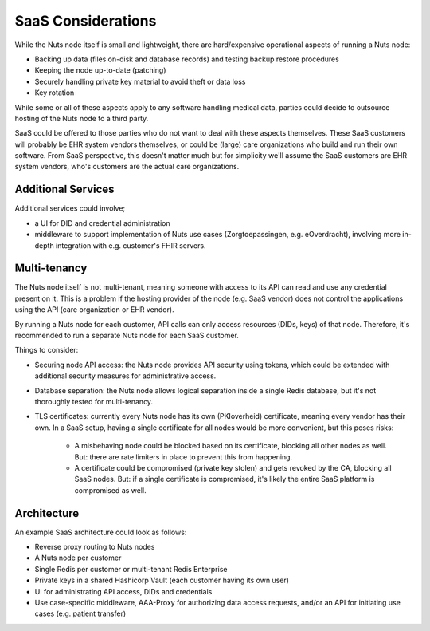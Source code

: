 .. _saas_considerations:

SaaS Considerations
###################

While the Nuts node itself is small and lightweight, there are hard/expensive operational aspects of running a Nuts node:

- Backing up data (files on-disk and database records) and testing backup restore procedures
- Keeping the node up-to-date (patching)
- Securely handling private key material to avoid theft or data loss
- Key rotation

While some or all of these aspects apply to any software handling medical data,
parties could decide to outsource hosting of the Nuts node to a third party.

SaaS could be offered to those parties who do not want to deal with these aspects themselves.
These SaaS customers will probably be EHR system vendors themselves, or could be (large) care organizations who build and run their own software.
From SaaS perspective, this doesn't matter much but for simplicity we'll assume the SaaS customers are EHR system vendors,
who's customers are the actual care organizations.

Additional Services
^^^^^^^^^^^^^^^^^^^

Additional services could involve;

- a UI for DID and credential administration
- middleware to support implementation of Nuts use cases (Zorgtoepassingen, e.g. eOverdracht),
  involving more in-depth integration with e.g. customer's FHIR servers.

Multi-tenancy
^^^^^^^^^^^^^

The Nuts node itself is not multi-tenant, meaning someone with access to its API can read and use any credential present on it.
This is a problem if the hosting provider of the node (e.g. SaaS vendor) does not control the applications using the API (care organization or EHR vendor).

By running a Nuts node for each customer, API calls can only access resources (DIDs, keys) of that node.
Therefore, it's recommended to run a separate Nuts node for each SaaS customer.

Things to consider:

- Securing node API access: the Nuts node provides API security using tokens, which could be extended with additional security measures for administrative access.
- Database separation: the Nuts node allows logical separation inside a single Redis database, but it's not thoroughly tested for multi-tenancy.
- TLS certificates: currently every Nuts node has its own (PKIoverheid) certificate, meaning every vendor has their own.
  In a SaaS setup, having a single certificate for all nodes would be more convenient, but this poses risks:
   - A misbehaving node could be blocked based on its certificate, blocking all other nodes as well.
     But: there are rate limiters in place to prevent this from happening.
   - A certificate could be compromised (private key stolen) and gets revoked by the CA, blocking all SaaS nodes.
     But: if a single certificate is compromised, it's likely the entire SaaS platform is compromised as well.

Architecture
^^^^^^^^^^^^

An example SaaS architecture could look as follows:

- Reverse proxy routing to Nuts nodes
- A Nuts node per customer
- Single Redis per customer or multi-tenant Redis Enterprise
- Private keys in a shared Hashicorp Vault (each customer having its own user)
- UI for administrating API access, DIDs and credentials
- Use case-specific middleware, AAA-Proxy for authorizing data access requests, and/or an API for initiating use cases (e.g. patient transfer)